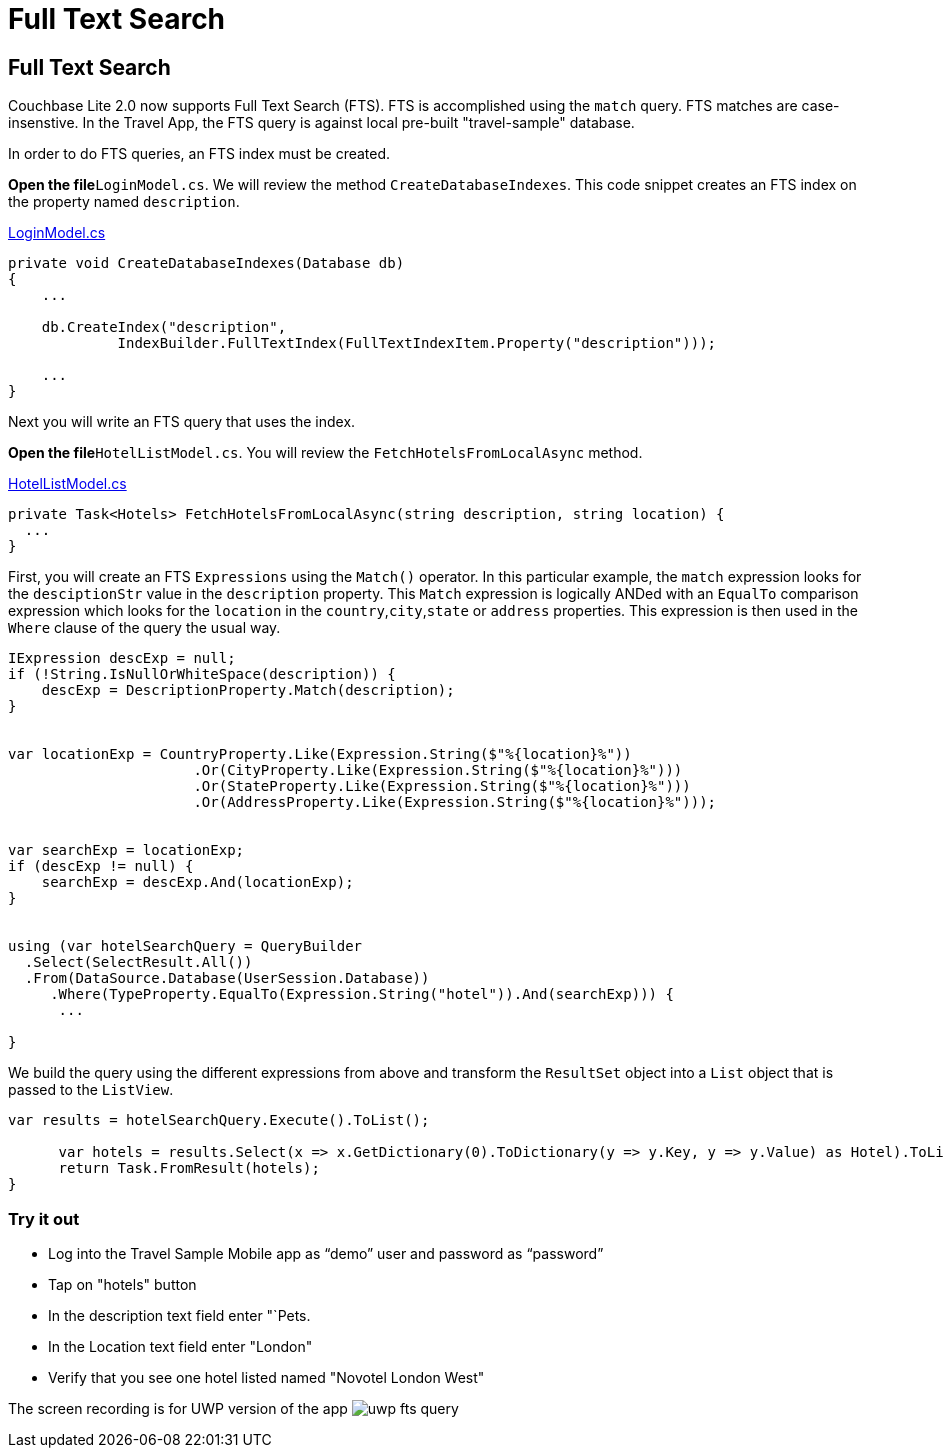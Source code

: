 = Full Text Search

== Full Text Search

Couchbase Lite 2.0 now supports Full Text Search (FTS). FTS is accomplished using the `match` query.
FTS matches are case-insenstive.
In the Travel App, the FTS query is against local pre-built "travel-sample" database. 

In order to do FTS queries, an FTS index must be created. 

*Open the file*``LoginModel.cs``.
We will review the method ``CreateDatabaseIndexes``.
This code snippet creates an FTS index on the property named ``description``. 

https://github.com/couchbaselabs/mobile-travel-sample/blob/master/dotnet/TravelSample/TravelSample.Core/Models/LoginModel.cs#L88-L101[LoginModel.cs]

[source]
----

private void CreateDatabaseIndexes(Database db)
{
    ...

    db.CreateIndex("description",
             IndexBuilder.FullTextIndex(FullTextIndexItem.Property("description")));
    
    ...
}
----

Next you will write an FTS query that uses the index. 

*Open the file*``HotelListModel.cs``.
You will review the `FetchHotelsFromLocalAsync` method. 

https://github.com/couchbaselabs/mobile-travel-sample/blob/master/dotnet/TravelSample/TravelSample.Core/Models/HotelListModel.cs#L133[HotelListModel.cs]

[source]
----

private Task<Hotels> FetchHotelsFromLocalAsync(string description, string location) {
  ...
}
----

First, you will create an FTS `Expressions` using the `Match()` operator.
In this particular example, the `match` expression looks for the `desciptionStr` value in the `description` property.
This `Match` expression is logically ANDed with an `EqualTo` comparison expression which looks for the `location` in the ``country``,``city``,``state`` or `address` properties.
This expression is then used in the `Where` clause of the query the usual way. 

[source]
----

IExpression descExp = null;
if (!String.IsNullOrWhiteSpace(description)) {
    descExp = DescriptionProperty.Match(description);
}


var locationExp = CountryProperty.Like(Expression.String($"%{location}%"))
                      .Or(CityProperty.Like(Expression.String($"%{location}%")))
                      .Or(StateProperty.Like(Expression.String($"%{location}%")))
                      .Or(AddressProperty.Like(Expression.String($"%{location}%")));


var searchExp = locationExp;
if (descExp != null) {
    searchExp = descExp.And(locationExp);
}


using (var hotelSearchQuery = QueryBuilder
  .Select(SelectResult.All())
  .From(DataSource.Database(UserSession.Database))
     .Where(TypeProperty.EqualTo(Expression.String("hotel")).And(searchExp))) {
      ...

}
----

We build the query using the different expressions from above and transform the `ResultSet` object into a `List` object that is passed to the ``ListView``. 

[source]
----

var results = hotelSearchQuery.Execute().ToList();
     
      var hotels = results.Select(x => x.GetDictionary(0).ToDictionary(y => y.Key, y => y.Value) as Hotel).ToList();
      return Task.FromResult(hotels);
}
----

=== Try it out

* Log into the Travel Sample Mobile app as "`demo`" user and password as "`password`" 
* Tap on "hotels" button 
* In the description text field enter "`Pets. 
* In the Location text field enter "London" 
* Verify that you see one hotel listed named "Novotel London West" 

The screen recording is for UWP version of the app image:https://raw.githubusercontent.com/couchbaselabs/mobile-travel-sample/master/content/assets/uwp_fts_query.gif[]